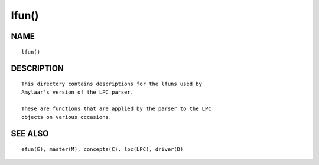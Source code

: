 lfun()
======

NAME
----
::

	lfun()

DESCRIPTION
-----------
::

	This directory contains descriptions for the lfuns used by
	Amylaar's version of the LPC parser.

	These are functions that are applied by the parser to the LPC
	objects on various occasions.

SEE ALSO
--------
::

	efun(E), master(M), concepts(C), lpc(LPC), driver(D)


